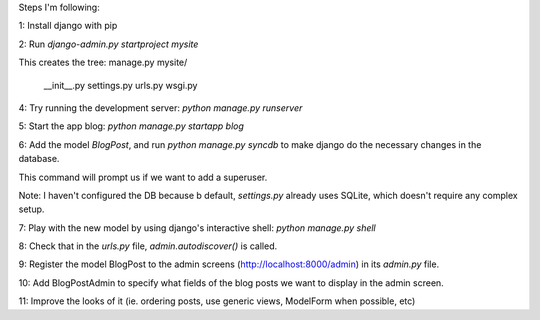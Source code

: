 Steps I'm following:

1: Install django with pip

2: Run `django-admin.py startproject mysite`

This creates the tree:
manage.py
mysite/
  __init__.py
  settings.py
  urls.py
  wsgi.py

4: Try running the development server: `python manage.py runserver`

5: Start the app blog: `python manage.py startapp blog`

6: Add the model `BlogPost`, and run `python manage.py syncdb` to make
django do the necessary changes in the database.

This command will prompt us if we want to add a superuser.

Note: I haven't configured the DB because b default, `settings.py`
already uses SQLite, which doesn't require any complex setup.

7: Play with the new model by using django's interactive shell:
`python manage.py shell`

8: Check that in the `urls.py` file, `admin.autodiscover()` is called.

9: Register the model BlogPost to the admin screens
(http://localhost:8000/admin) in its `admin.py` file.

10: Add BlogPostAdmin to specify what fields of the blog posts we want
to display in the admin screen.

11: Improve the looks of it (ie. ordering posts, use generic views,
ModelForm when possible, etc)
